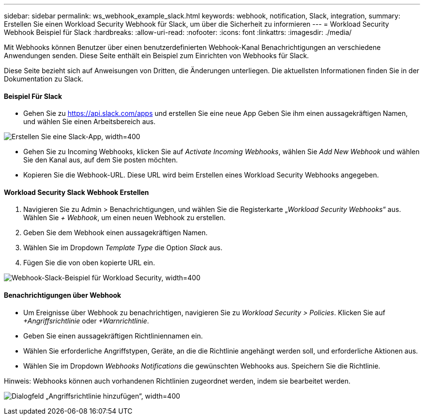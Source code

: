---
sidebar: sidebar 
permalink: ws_webhook_example_slack.html 
keywords: webhook, notification, Slack, integration, 
summary: Erstellen Sie einen Workload Security Webhook für Slack, um über die Sicherheit zu informieren 
---
= Workload Security Webhook Beispiel für Slack
:hardbreaks:
:allow-uri-read: 
:nofooter: 
:icons: font
:linkattrs: 
:imagesdir: ./media/


[role="lead"]
Mit Webhooks können Benutzer über einen benutzerdefinierten Webhook-Kanal Benachrichtigungen an verschiedene Anwendungen senden. Diese Seite enthält ein Beispiel zum Einrichten von Webhooks für Slack.

Diese Seite bezieht sich auf Anweisungen von Dritten, die Änderungen unterliegen. Die aktuellsten Informationen finden Sie in der Dokumentation zu Slack.



==== Beispiel Für Slack

* Gehen Sie zu https://api.slack.com/apps[] und erstellen Sie eine neue App Geben Sie ihm einen aussagekräftigen Namen, und wählen Sie einen Arbeitsbereich aus.


image:ws_create_slack_app.png["Erstellen Sie eine Slack-App, width=400"]

* Gehen Sie zu Incoming Webhooks, klicken Sie auf _Activate Incoming Webhooks_, wählen Sie _Add New Webhook_ und wählen Sie den Kanal aus, auf dem Sie posten möchten.
* Kopieren Sie die Webhook-URL. Diese URL wird beim Erstellen eines Workload Security Webhooks angegeben.




==== Workload Security Slack Webhook Erstellen

. Navigieren Sie zu Admin > Benachrichtigungen, und wählen Sie die Registerkarte „_Workload Security Webhooks_“ aus. Wählen Sie _+ Webhook_, um einen neuen Webhook zu erstellen.
. Geben Sie dem Webhook einen aussagekräftigen Namen.
. Wählen Sie im Dropdown _Template Type_ die Option _Slack_ aus.
. Fügen Sie die von oben kopierte URL ein.


image:ws_webhook_slack_example.png["Webhook-Slack-Beispiel für Workload Security, width=400"]



==== Benachrichtigungen über Webhook

* Um Ereignisse über Webhook zu benachrichtigen, navigieren Sie zu _Workload Security > Policies_. Klicken Sie auf _+Angriffsrichtlinie_ oder _+Warnrichtlinie_.
* Geben Sie einen aussagekräftigen Richtliniennamen ein.
* Wählen Sie erforderliche Angriffstypen, Geräte, an die die Richtlinie angehängt werden soll, und erforderliche Aktionen aus.
* Wählen Sie im Dropdown _Webhooks Notifications_ die gewünschten Webhooks aus. Speichern Sie die Richtlinie.


Hinweis: Webhooks können auch vorhandenen Richtlinien zugeordnet werden, indem sie bearbeitet werden.

image:ws_add_attack_policy.png["Dialogfeld „Angriffsrichtlinie hinzufügen“, width=400"]
